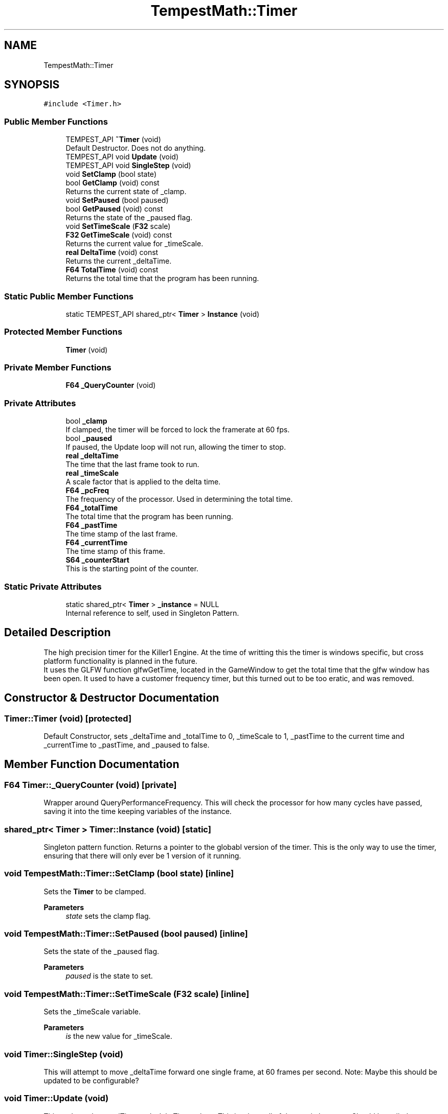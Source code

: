 .TH "TempestMath::Timer" 3 "Mon Mar 2 2020" "Tempest" \" -*- nroff -*-
.ad l
.nh
.SH NAME
TempestMath::Timer
.SH SYNOPSIS
.br
.PP
.PP
\fC#include <Timer\&.h>\fP
.SS "Public Member Functions"

.in +1c
.ti -1c
.RI "TEMPEST_API \fB~Timer\fP (void)"
.br
.RI "Default Destructor\&. Does not do anything\&. "
.ti -1c
.RI "TEMPEST_API void \fBUpdate\fP (void)"
.br
.ti -1c
.RI "TEMPEST_API void \fBSingleStep\fP (void)"
.br
.ti -1c
.RI "void \fBSetClamp\fP (bool state)"
.br
.ti -1c
.RI "bool \fBGetClamp\fP (void) const"
.br
.RI "Returns the current state of _clamp\&. "
.ti -1c
.RI "void \fBSetPaused\fP (bool paused)"
.br
.ti -1c
.RI "bool \fBGetPaused\fP (void) const"
.br
.RI "Returns the state of the _paused flag\&. "
.ti -1c
.RI "void \fBSetTimeScale\fP (\fBF32\fP scale)"
.br
.ti -1c
.RI "\fBF32\fP \fBGetTimeScale\fP (void) const"
.br
.RI "Returns the current value for _timeScale\&. "
.ti -1c
.RI "\fBreal\fP \fBDeltaTime\fP (void) const"
.br
.RI "Returns the current _deltaTime\&. "
.ti -1c
.RI "\fBF64\fP \fBTotalTime\fP (void) const"
.br
.RI "Returns the total time that the program has been running\&. "
.in -1c
.SS "Static Public Member Functions"

.in +1c
.ti -1c
.RI "static TEMPEST_API shared_ptr< \fBTimer\fP > \fBInstance\fP (void)"
.br
.in -1c
.SS "Protected Member Functions"

.in +1c
.ti -1c
.RI "\fBTimer\fP (void)"
.br
.in -1c
.SS "Private Member Functions"

.in +1c
.ti -1c
.RI "\fBF64\fP \fB_QueryCounter\fP (void)"
.br
.in -1c
.SS "Private Attributes"

.in +1c
.ti -1c
.RI "bool \fB_clamp\fP"
.br
.RI "If clamped, the timer will be forced to lock the framerate at 60 fps\&. "
.ti -1c
.RI "bool \fB_paused\fP"
.br
.RI "If paused, the Update loop will not run, allowing the timer to stop\&. "
.ti -1c
.RI "\fBreal\fP \fB_deltaTime\fP"
.br
.RI "The time that the last frame took to run\&. "
.ti -1c
.RI "\fBreal\fP \fB_timeScale\fP"
.br
.RI "A scale factor that is applied to the delta time\&. "
.ti -1c
.RI "\fBF64\fP \fB_pcFreq\fP"
.br
.RI "The frequency of the processor\&. Used in determining the total time\&. "
.ti -1c
.RI "\fBF64\fP \fB_totalTime\fP"
.br
.RI "The total time that the program has been running\&. "
.ti -1c
.RI "\fBF64\fP \fB_pastTime\fP"
.br
.RI "The time stamp of the last frame\&. "
.ti -1c
.RI "\fBF64\fP \fB_currentTime\fP"
.br
.RI "The time stamp of this frame\&. "
.ti -1c
.RI "\fBS64\fP \fB_counterStart\fP"
.br
.RI "This is the starting point of the counter\&. "
.in -1c
.SS "Static Private Attributes"

.in +1c
.ti -1c
.RI "static shared_ptr< \fBTimer\fP > \fB_instance\fP = NULL"
.br
.RI "Internal reference to self, used in Singleton Pattern\&. "
.in -1c
.SH "Detailed Description"
.PP 
The high precision timer for the Killer1 Engine\&. At the time of writting this the timer is windows specific, but cross platform functionality is planned in the future\&. 
.br
 It uses the GLFW function glfwGetTime, located in the GameWindow to get the total time that the glfw window has been open\&. It used to have a customer frequency timer, but this turned out to be too eratic, and was removed\&. 
.br
 
.SH "Constructor & Destructor Documentation"
.PP 
.SS "Timer::Timer (void)\fC [protected]\fP"
Default Constructor, sets _deltaTime and _totalTime to 0, _timeScale to 1, _pastTime to the current time and _currentTime to _pastTime, and _paused to false\&. 
.SH "Member Function Documentation"
.PP 
.SS "\fBF64\fP Timer::_QueryCounter (void)\fC [private]\fP"
Wrapper around QueryPerformanceFrequency\&. This will check the processor for how many cycles have passed, saving it into the time keeping variables of the instance\&. 
.SS "shared_ptr< \fBTimer\fP > Timer::Instance (void)\fC [static]\fP"
Singleton pattern function\&. Returns a pointer to the globabl version of the timer\&. This is the only way to use the timer, ensuring that there will only ever be 1 version of it running\&. 
.br
 
.SS "void TempestMath::Timer::SetClamp (bool state)\fC [inline]\fP"
Sets the \fBTimer\fP to be clamped\&. 
.PP
\fBParameters\fP
.RS 4
\fIstate\fP sets the clamp flag\&. 
.RE
.PP

.SS "void TempestMath::Timer::SetPaused (bool paused)\fC [inline]\fP"
Sets the state of the _paused flag\&. 
.PP
\fBParameters\fP
.RS 4
\fIpaused\fP is the state to set\&. 
.RE
.PP

.SS "void TempestMath::Timer::SetTimeScale (\fBF32\fP scale)\fC [inline]\fP"
Sets the _timeScale variable\&. 
.PP
\fBParameters\fP
.RS 4
\fIis\fP the new value for _timeScale\&. 
.RE
.PP

.SS "void Timer::SingleStep (void)"
This will attempt to move _deltaTime forward one single frame, at 60 frames per second\&. Note: Maybe this should be updated to be configurable? 
.SS "void Timer::Update (void)"
This updates the _totalTime and _deltaTime values\&. This is where all of the magic happens\&. Should be called once per frame\&. It called GameWindow::GetTime()\&. 

.SH "Author"
.PP 
Generated automatically by Doxygen for Tempest from the source code\&.
